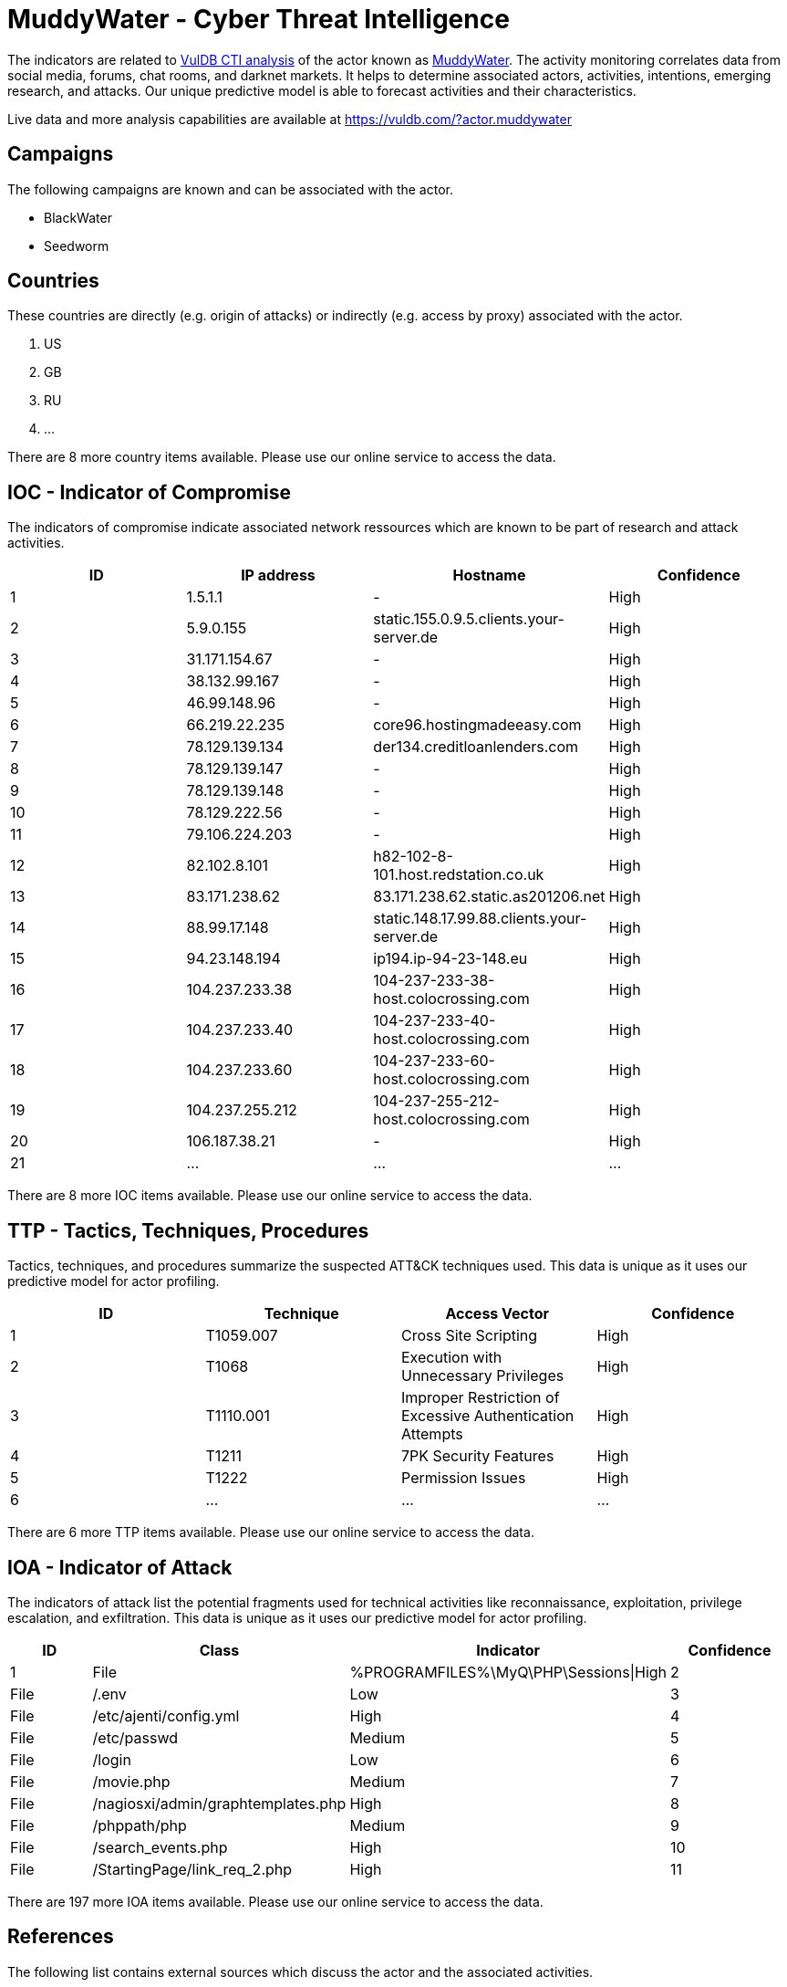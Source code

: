 = MuddyWater - Cyber Threat Intelligence

The indicators are related to https://vuldb.com/?doc.cti[VulDB CTI analysis] of the actor known as https://vuldb.com/?actor.muddywater[MuddyWater]. The activity monitoring correlates data from social media, forums, chat rooms, and darknet markets. It helps to determine associated actors, activities, intentions, emerging research, and attacks. Our unique predictive model is able to forecast activities and their characteristics.

Live data and more analysis capabilities are available at https://vuldb.com/?actor.muddywater

== Campaigns

The following campaigns are known and can be associated with the actor.

- BlackWater
- Seedworm

== Countries

These countries are directly (e.g. origin of attacks) or indirectly (e.g. access by proxy) associated with the actor.

. US
. GB
. RU
. ...

There are 8 more country items available. Please use our online service to access the data.

== IOC - Indicator of Compromise

The indicators of compromise indicate associated network ressources which are known to be part of research and attack activities.

[options="header"]
|========================================
|ID|IP address|Hostname|Confidence
|1|1.5.1.1|-|High
|2|5.9.0.155|static.155.0.9.5.clients.your-server.de|High
|3|31.171.154.67|-|High
|4|38.132.99.167|-|High
|5|46.99.148.96|-|High
|6|66.219.22.235|core96.hostingmadeeasy.com|High
|7|78.129.139.134|der134.creditloanlenders.com|High
|8|78.129.139.147|-|High
|9|78.129.139.148|-|High
|10|78.129.222.56|-|High
|11|79.106.224.203|-|High
|12|82.102.8.101|h82-102-8-101.host.redstation.co.uk|High
|13|83.171.238.62|83.171.238.62.static.as201206.net|High
|14|88.99.17.148|static.148.17.99.88.clients.your-server.de|High
|15|94.23.148.194|ip194.ip-94-23-148.eu|High
|16|104.237.233.38|104-237-233-38-host.colocrossing.com|High
|17|104.237.233.40|104-237-233-40-host.colocrossing.com|High
|18|104.237.233.60|104-237-233-60-host.colocrossing.com|High
|19|104.237.255.212|104-237-255-212-host.colocrossing.com|High
|20|106.187.38.21|-|High
|21|...|...|...
|========================================

There are 8 more IOC items available. Please use our online service to access the data.

== TTP - Tactics, Techniques, Procedures

Tactics, techniques, and procedures summarize the suspected ATT&CK techniques used. This data is unique as it uses our predictive model for actor profiling.

[options="header"]
|========================================
|ID|Technique|Access Vector|Confidence
|1|T1059.007|Cross Site Scripting|High
|2|T1068|Execution with Unnecessary Privileges|High
|3|T1110.001|Improper Restriction of Excessive Authentication Attempts|High
|4|T1211|7PK Security Features|High
|5|T1222|Permission Issues|High
|6|...|...|...
|========================================

There are 6 more TTP items available. Please use our online service to access the data.

== IOA - Indicator of Attack

The indicators of attack list the potential fragments used for technical activities like reconnaissance, exploitation, privilege escalation, and exfiltration. This data is unique as it uses our predictive model for actor profiling.

[options="header"]
|========================================
|ID|Class|Indicator|Confidence
|1|File|%PROGRAMFILES%\MyQ\PHP\Sessions\|High
|2|File|/.env|Low
|3|File|/etc/ajenti/config.yml|High
|4|File|/etc/passwd|Medium
|5|File|/login|Low
|6|File|/movie.php|Medium
|7|File|/nagiosxi/admin/graphtemplates.php|High
|8|File|/phppath/php|Medium
|9|File|/search_events.php|High
|10|File|/StartingPage/link_req_2.php|High
|11|...|...|...
|========================================

There are 197 more IOA items available. Please use our online service to access the data.

== References

The following list contains external sources which discuss the actor and the associated activities.

* https://blog.talosintelligence.com/2019/05/recent-muddywater-associated-blackwater.html
* https://reaqta.com/2017/11/muddywater-apt-targeting-middle-east/
* https://securelist.com/muddywater/88059/
* https://symantec-enterprise-blogs.security.com/blogs/threat-intelligence/seedworm-espionage-group
* https://unit42.paloaltonetworks.com/unit42-muddying-the-water-targeted-attacks-in-the-middle-east/
* https://www.clearskysec.com/wp-content/uploads/2019/06/Clearsky-Iranian-APT-group-%E2%80%98MuddyWater%E2%80%99-Adds-Exploits-to-Their-Arsenal.pdf
* https://www.threatminer.org/_reports/2019/TheMuddyWatersofAPTAttacks-CheckPointResearch.pdf#viewer.action=download

== License

(c) https://vuldb.com/?doc.changelog[1997-2021] by https://vuldb.com/?doc.about[vuldb.com]. All data on this page is shared under the license https://creativecommons.org/licenses/by-nc-sa/4.0/[CC BY-NC-SA 4.0]. Questions? Check the https://vuldb.com/?doc.faq[FAQ], read the https://vuldb.com/?doc[documentation] or https://vuldb.com/?contact[contact us]!
